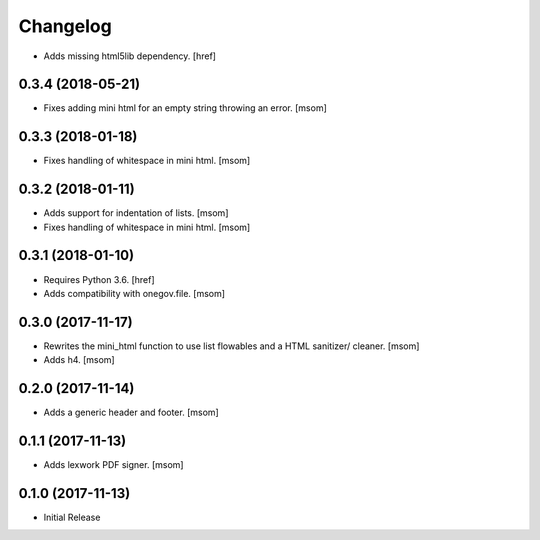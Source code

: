 Changelog
---------

- Adds missing html5lib dependency.
  [href]

0.3.4 (2018-05-21)
~~~~~~~~~~~~~~~~~~~~~

- Fixes adding mini html for an empty string throwing an error.
  [msom]

0.3.3 (2018-01-18)
~~~~~~~~~~~~~~~~~~~~~

- Fixes handling of whitespace in mini html.
  [msom]

0.3.2 (2018-01-11)
~~~~~~~~~~~~~~~~~~~~~

- Adds support for indentation of lists.
  [msom]

- Fixes handling of whitespace in mini html.
  [msom]

0.3.1 (2018-01-10)
~~~~~~~~~~~~~~~~~~~~~

- Requires Python 3.6.
  [href]

- Adds compatibility with onegov.file.
  [msom]

0.3.0 (2017-11-17)
~~~~~~~~~~~~~~~~~~~~~

- Rewrites the mini_html function to use list flowables and a HTML sanitizer/
  cleaner.
  [msom]

- Adds h4.
  [msom]

0.2.0 (2017-11-14)
~~~~~~~~~~~~~~~~~~~~~

- Adds a generic header and footer.
  [msom]

0.1.1 (2017-11-13)
~~~~~~~~~~~~~~~~~~~~~

- Adds lexwork PDF signer.
  [msom]

0.1.0 (2017-11-13)
~~~~~~~~~~~~~~~~~~~~~

- Initial Release
